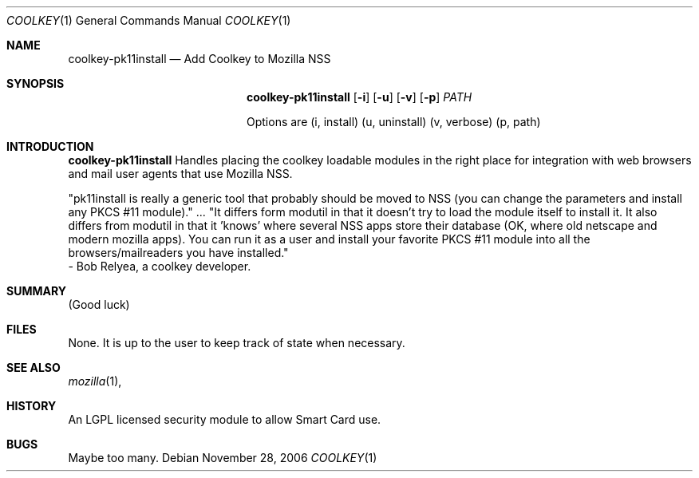 .\" Copyright (c) 2006
.\"	A. Maitland Bottoms
.\"
.Dd November 28, 2006
.Dt COOLKEY 1
.Os Debian
.Sh NAME
.Nm coolkey-pk11install
.Nd Add Coolkey to Mozilla NSS
.Sh SYNOPSIS
.Nm coolkey-pk11install
.Op Fl i
.Op Fl u
.Op Fl v
.Op Fl p
.Ar PATH
.Pp
Options are (i, install) (u, uninstall) (v, verbose) (p, path)
.Sh INTRODUCTION
.Nm coolkey-pk11install
Handles placing the coolkey loadable modules in the right place for
integration with web browsers and mail user agents that use
Mozilla NSS.
.Pp
"pk11install is really a generic tool that probably should be moved to
NSS (you can change the parameters and install any PKCS #11
module)." ... "It differs form modutil in that it doesn't try
to load the module itself to install it. It also differs from modutil
in that it 'knows' where several NSS apps store their database (OK,
where old netscape and modern mozilla apps). You can run it as a user
and install your favorite PKCS #11 module into all the
browsers/mailreaders you have installed."
 - Bob Relyea, a coolkey developer.
.Pp
.Sh SUMMARY
(Good luck)
.Pp
.Sh FILES
None.
It is up to the user to keep track of state when necessary.
.Pp
.Sh SEE ALSO
.Xr mozilla 1 ,
.Sh HISTORY
An LGPL licensed security module to allow Smart Card use.
.Pp
.Sh BUGS
Maybe too many.
.Pp
.\" This bug is no longer:
.\" No man page.
